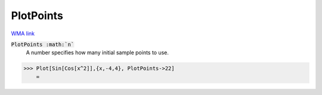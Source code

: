 PlotPoints
==========

`WMA link <https://reference.wolfram.com/language/ref/PlotPoints.html>`_


:code:`PlotPoints :math:`n``
    A number specifies how many initial sample points to use.





>>> Plot[Sin[Cos[x^2]],{x,-4,4}, PlotPoints->22]
    =

.. image:: tmpxqmd853r.png
    :align: center



